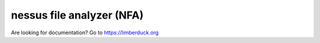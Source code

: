 .. nessus-file-analyzer documentation master file, created by
   sphinx-quickstart on Sat Jul 25 19:08:38 2020.
   You can adapt this file completely to your liking, but it should at least
   contain the root `toctree` directive.

##########################
nessus file analyzer (NFA)
##########################


Are looking for documentation? Go to `https://limberduck.org <https://limberduck.org>`_